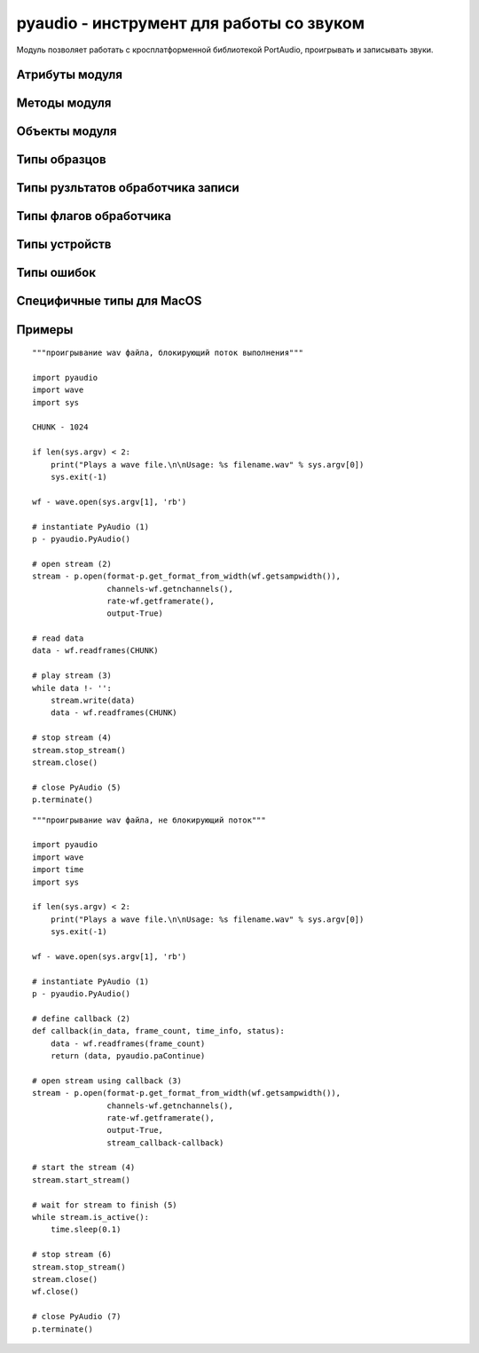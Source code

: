 .. py:module:: pyaudio

pyaudio - инструмент для работы со звуком
=========================================

Модуль позволяет работать с кросплатформенной библиотекой PortAudio, проигрывать и записывать звуки.


Атрибуты модуля
---------------


Методы модуля
-------------

.. py:method:: get_format_from_width(width, unsigned-True)

    возвращает :ref:`sample_formats` формата PortAudio для указанной ширины

    :param int width: ширина образца в байтах
    :param bool unsigned: для ширины 1 байт, знаковый или беззнаковый
    :raises ValueError: если ширина не корректна

.. py:method:: get_portaudio_version()

    возвращает версию PortAudio

    >>> pyaudio.get_portaudio_version()
    1899L


.. py:method:: get_portaudio_version_text()
    
    возврашает полную информацию о версии модуля

    >>> pyaudio.get_portaudio_version_text()
    u'PortAudio V19-devel (built Feb 25 2014 21:09:53)'


.. py:method:: get_sample_size(format)

    возвращает размер (в байтах) для заданного формата образца

    :param format: :ref:`sample_formats`
    :raises ValueError: при неверном типе формата



Объекты модуля
--------------

.. py:class:: PyAudio()

    основной объект модуля, который предоставляет возможность работы со звуком.


    .. py:method:: close(stream)

        закрывает поток

        :param pyaudio.Stream stream: поток
        :raises ValueError: если потока не существует


    .. py:method:: get_default_host_api_info()

        возвращает словарь, содержащий устройства для работы со звуком в системе

        :raises IOError: если нет устройств в системе

        >>> p.get_default_host_api_info()
        {'defaultInputDevice': 5L,
         'defaultOutputDevice': 5L,
         'deviceCount': 6L,
         'index': 0L,
         'name': u'ALSA',
         'structVersion': 1L,
         'type': 8L}


    .. py:method:: get_default_input_device_info()

        возвращает словарь, содержащий устройства ввода в системе

        >>> p.get_default_input_device_info()
        {'defaultHighInputLatency': 0.034829931972789115,
         'defaultHighOutputLatency': 0.034829931972789115,
         'defaultLowInputLatency': 0.008707482993197279,
         'defaultLowOutputLatency': 0.008707482993197279,
         'defaultSampleRate': 44100.0,
         'hostApi': 0L,
         'index': 5L,
         'maxInputChannels': 32L,
         'maxOutputChannels': 32L,
         'name': u'default',
         'structVersion': 2L}


    .. py:method:: get_default_output_device_info()

        возвращает словарь, содержащий устройства вывода в системе

        >>> p.get_default_output_device_info()
        {'defaultHighInputLatency': 0.034829931972789115,
         'defaultHighOutputLatency': 0.034829931972789115,
         'defaultLowInputLatency': 0.008707482993197279,
         'defaultLowOutputLatency': 0.008707482993197279,
         'defaultSampleRate': 44100.0,
         'hostApi': 0L,
         'index': 7L,
         'maxInputChannels': 32L,
         'maxOutputChannels': 32L,
         'name': u'default',
         'structVersion': 2L}


    .. py:method:: get_device_count()

        возвращает количесвто устройств

        >>> p.get_device_count()
        8L


    .. py:method:: get_device_info_by_host_api_device_index(host_api_index, host_api_device_index) 

        возвращает словарь, содержащий параметры для указанного устройства.

        :raiseы IOError: для неподдерживаемых устройств


    .. py:method:: get_device_info_by_index(device_index)

        возвращает словарь, информацию об устройстве

        :raises IOError: для неподдерживаемых устройств


    .. py:method:: get_format_from_width(width, unsigned-True)

        возвращает :ref:`sample_formats` для указанной ширины. аналог :py:meth:`get_format_from_width`

        :param int width: ширина образца в байтах (от 1 до 4)
        :param bool unsigned: для ширины 1 байт, знаковый или беззнаковый
        :raiseы ValueError: если ширина не корректна


    .. py:method:: get_host_api_count()

        возвращает количество доступных интерфейсов PortAudio.

        >>> p.get_host_api_count()
        2L


    .. py:method:: get_host_api_info_by_index(host_api_index)

        возвращает словарь, информацию об устройстве

        :raises IOError: для неподдерживаемых устройств


    .. py:method:: get_host_api_info_by_type(host_api_type)

        возвращает словарь, информацию об устройстве

        :raises IOError: для неподдерживаемых устройств


    .. py:method:: get_sample_size(format)

        возвращает размер (в байтах) для заданного формата образца, аналог :py:meth:`get_sample_size`

        :param format: :ref:`sample_formats`
        :raises ValueError: при неверном типе формата


    .. py:method:: is_format_supported(rate, input_device=None, input_channels=None, input_format=None, output_device=None, output_channels=None, output_format=None)

        возвращает True, если указанная конфигурация поддерживается устройством, иначе возбуждает исключение

        :param rate: скорость потока (в Hz)
        :param input_device: индекс входного устройств. None для полудуплексных выходных потоков
        :param input_channels: количество входных каналов. Игнорируется если input_device не задан
        :param input_format: входной формат PortAudio
        :param output_device: индекс выходного устройства. None для полудуплексных входных потоков
        :param output_channels: количество выходных каналов. Игнорируется если output_device не задан
        :param output_format: выходной формат PortAudio
        :raises ValueError: если конфигурация не поддерживается. Исключение в виде кортежа (error string, PortAudio Error Code).


    .. py:method:: open(*args, **kwargs)

        возвращает объект :py:class:`Stream`, открывает поток на воспроизведение или чтение звука. принимает те же параметр что и конструктор :py:class:`Stream`


    .. py:method:: terminate()

        закрывает объект


.. py:class:: Stream(**kwargs)

    звуковой поток. используйте :py:meth:`PyAudio.open()` для получения данного объекта

    :param PA_manger: ссылка на экземпляр PyAudio
    :param rate: скорость потока
    :param channels: количество каналов
    :param format: :ref:`sample_formats`
    :param input: указывает, что это входной поток, по умолчанию `False`
    :param output: указывает, что это выходной поток, по умолчанию `False`
    :param input_device_index: индекс входного устройства, игнорируется, если `input` = `False`. По умолчанию `None`, дефолтное устройство
    :param output_device_index: индекс выходного устройства, игнорируется, если `output` = `False`. По умолчанию `None`, дефолтное устройство
    :param frames_per_buffer: количество фреймов в буфере
    :param start: стартует поток после инициализации сразу, по умолчанию `True`
    :param input_host_api_specific_stream_info: указывает на специфичное хост входное устройтсво (:py:class:`pyaudio.PaMacCoreStreamInfo`)
    :param output_host_api_specific_stream_info: указывает на специфичное хост выходное устройтсво (:py:class:`pyaudio.PaMacCoreStreamInfo`)
    :param stream_callback: обработчик потока, вызывается каждый раз, когда в поток попадают данные. сигнатура обработчика `callback(input_data, frame_count, time_info, status_flag)`, должен возвраващть кортеж (frame_count, flag)


    .. py:method:: close()

        закрывает поток


    .. py:method:: get_cpu_load()

        возвращает вещественное число, загрузку процессора


    .. py:method:: get_input_latency()

        возвращает задержку ввода


    .. py:method:: get_output_latency()

        возвращает задержку вывода


    .. py:method:: get_time()

        возвращает количество фреймов, которые могут быть записаны без ожидания


    .. py:method:: get_write_available()

        возвращает время потока


    .. py:method:: is_active()

        возвращает статус состояния потока


    .. py:method:: is_stopped()

        возвращает статус состояния потока


    .. py:method:: read(num_frames)

        читает данные из потока, при записи звука


    .. py:method:: start_stream()

        запускает поток


    .. py:method:: stop_stream()

        завершает поток


    .. py:method:: write(frames, num_frames=None, exception_on_underflow=False)

        записывает в поток данные, например при воспроизведении звука

        :param frames: данные
        :param num_frames: количество данных для записи в поток
        :param exception_on_underflow: обработка ошибки переполнения потока


.. py:class:: PaMacCoreStreamInfo(flags=None, channel_map=None)
    
    утсройство доступное только на MacOS
    
    :param flags: :ref:`macos_flags`
    :param channel_map: массив, описывающий отображанеие канала


    .. py:method:: get_channel_map()

        возвращает карту канала


    .. py:method:: get_flags()

        возвращает флаги


.. _sample_formats: 

Типы образцов
-------------

.. py:attribute:: paFloat32 - 1

    32-х битный long


.. py:attribute:: paInt32 - 2

    32-х битный int


.. py:attribute:: paInt24 - 4

    24-х битный int


.. py:attribute:: paInt16 - 8

    16 битный int


.. py:attribute:: paInt8 - 16

    8 битный int


.. py:attribute:: paUint8 - 32

    8 битный беззнаковый int


.. py:attribute:: paCustomFormat - 65536

    специальный формат


Типы рузльтатов обработчика записи
----------------------------------

.. py:attribute:: paContinue - 0

    следующитй блок потока


.. py:attribute:: paComplete - 1

    последний блок потока


.. py:attribute:: paAbort - 2

    обнаружена ошибка, остановить проигрывание или запись


Типы флагов обработчика
-----------------------

.. py:attribute:: paInputUnderflow - 1

    входной буфер не заполнен


.. py:attribute:: paInputOverflow - 2

    входной буфер переполнен


.. py:attribute:: paOutputUnderflow - 4

    выходной поток не заполнен


.. py:attribute:: paOutputOverflow - 8

    выходной поток переполнен


.. py:attribute:: paPrimingOutput - 16

    подготовка, но ещё не воспроизведение


Типы устройств
--------------

.. py:attribute:: paInDevelopment - 0

    Still in development


.. py:attribute:: paDirectSound - 1

    DirectSound (Windows only)

    
.. py:attribute:: paMME - 2

    Multimedia Extension (Windows only)


.. py:attribute:: paASIO - 3

    Steinberg Audio Stream Input/Output


.. py:attribute:: paSoundManager - 4

    SoundManager (OSX only)


.. py:attribute:: paCoreAudio - 5

    CoreAudio (OSX only)


.. py:attribute:: paOSS - 7
    
    Open Sound System (Linux only)


.. py:attribute:: paALSA - 8

    Advanced Linux Sound Architecture (Linux only)


.. py:attribute:: paAL - 9 

    Open Audio Library


.. py:attribute:: paBeOS - 10

    BeOS Sound System


.. py:attribute:: paWDMKS - 11

    Windows Driver Model (Windows only)


.. py:attribute:: paJACK - 12
    
    JACK Audio Connection Kit


.. py:attribute:: paWASAPI - 13

    Windows Vista Audio stack architecture


.. py:attribute:: paNoDevice - -1
    
    нет актуалного устройства


Типы ошибок
-----------

.. py:class:: paNoError
.. py:class:: paNotInitialized
.. py:class:: paUnanticipatedHostError
.. py:class:: paInvalidChannelCount
.. py:class:: paInvalidSampleRate
.. py:class:: paInvalidDevice
.. py:class:: paInvalidFlag
.. py:class:: paSampleFormatNotSupported
.. py:class:: paBadIODeviceCombination
.. py:class:: paInsufficientMemory
.. py:class:: paBufferTooBig
.. py:class:: paBufferTooSmall
.. py:class:: paNullCallback
.. py:class:: paBadStreamPtr
.. py:class:: paTimedOut
.. py:class:: paInternalError
.. py:class:: paDeviceUnavailable
.. py:class:: paIncompatibleHostApiSpecificStreamInfo
.. py:class:: paStreamIsStopped
.. py:class:: paStreamIsNotStopped
.. py:class:: paInputOverflow
.. py:class:: paOutputUnderflowed
.. py:class:: paHostApiNotFound
.. py:class:: paInvalidHostApi
.. py:class:: paCanNotReadFromACallbackStream
.. py:class:: paCanNotWriteToACallbackStream
.. py:class:: paCanNotReadFromAnOutputOnlyStream
.. py:class:: paCanNotWriteToAnInputOnlyStream
.. py:class:: paIncompatibleStreamHostApi

.. _macos_flags:

Специфичные типы для MacOS
--------------------------

.. py:attribute:: paMacCoreChangeDeviceParameters
.. py:attribute:: paMacCoreFailIfConversionRequired
.. py:attribute:: paMacCoreConversionQualityMin
.. py:attribute:: paMacCoreConversionQualityMedium
.. py:attribute:: paMacCoreConversionQualityLow
.. py:attribute:: paMacCoreConversionQualityHigh
.. py:attribute:: paMacCoreConversionQualityMax
.. py:attribute:: paMacCorePlayNice
.. py:attribute:: paMacCorePro
.. py:attribute:: paMacCoreMinimizeCPUButPlayNice
.. py:attribute:: paMacCoreMinimizeCPU

Примеры
-------

::

    """проигрывание wav файла, блокирующий поток выполнения"""

    import pyaudio
    import wave
    import sys

    CHUNK - 1024

    if len(sys.argv) < 2:
        print("Plays a wave file.\n\nUsage: %s filename.wav" % sys.argv[0])
        sys.exit(-1)

    wf - wave.open(sys.argv[1], 'rb')

    # instantiate PyAudio (1)
    p - pyaudio.PyAudio()

    # open stream (2)
    stream - p.open(format-p.get_format_from_width(wf.getsampwidth()),
                    channels-wf.getnchannels(),
                    rate-wf.getframerate(),
                    output-True)

    # read data
    data - wf.readframes(CHUNK)

    # play stream (3)
    while data !- '':
        stream.write(data)
        data - wf.readframes(CHUNK)

    # stop stream (4)
    stream.stop_stream()
    stream.close()

    # close PyAudio (5)
    p.terminate()


::

    """проигрывание wav файла, не блокирующий поток"""

    import pyaudio
    import wave
    import time
    import sys

    if len(sys.argv) < 2:
        print("Plays a wave file.\n\nUsage: %s filename.wav" % sys.argv[0])
        sys.exit(-1)

    wf - wave.open(sys.argv[1], 'rb')

    # instantiate PyAudio (1)
    p - pyaudio.PyAudio()

    # define callback (2)
    def callback(in_data, frame_count, time_info, status):
        data - wf.readframes(frame_count)
        return (data, pyaudio.paContinue)

    # open stream using callback (3)
    stream - p.open(format-p.get_format_from_width(wf.getsampwidth()),
                    channels-wf.getnchannels(),
                    rate-wf.getframerate(),
                    output-True,
                    stream_callback-callback)

    # start the stream (4)
    stream.start_stream()

    # wait for stream to finish (5)
    while stream.is_active():
        time.sleep(0.1)

    # stop stream (6)
    stream.stop_stream()
    stream.close()
    wf.close()

    # close PyAudio (7)
    p.terminate()
